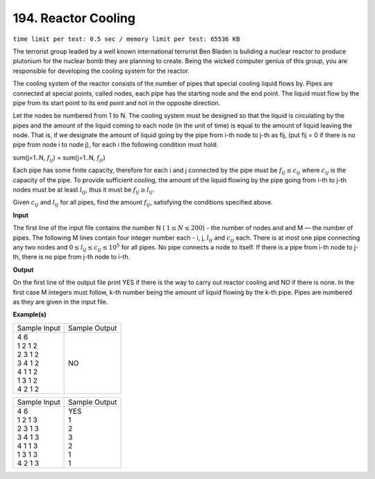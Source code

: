 
.. 194.rst

194. Reactor Cooling
======================
``time limit per test: 0.5 sec / memory limit per test: 65536 KB``

The terrorist group leaded by a well known international terrorist Ben Bladen is buliding a nuclear reactor to produce plutonium for the nuclear bomb they are planning to create. Being the wicked computer genius of this group, you are responsible for developing the cooling system for the reactor. 

The cooling system of the reactor consists of the number of pipes that special cooling liquid flows by. Pipes are connected at special points, called nodes, each pipe has the starting node and the end point. The liquid must flow by the pipe from its start point to its end point and not in the opposite direction. 

Let the nodes be numbered from 1 to N. The cooling system must be designed so that the liquid is circulating by the pipes and the amount of the liquid coming to each node (in the unit of time) is equal to the amount of liquid leaving the node. That is, if we designate the amount of liquid going by the pipe from i-th node to j-th as fij, (put fij = 0 if there is no pipe from node i to node j), for each i the following condition must hold: 


sum(j=1..N, :math:`f_{ij}`) = sum(j=1..N, :math:`f_{ji}`) 


Each pipe has some finite capacity, therefore for each i and j connected by the pipe must be :math:`f_{ij} \le c_{ij}` where :math:`c_{ij}` is the capacity of the pipe. To provide sufficient cooling, the amount of the liquid flowing by the pipe going from i-th to j-th nodes must be at least :math:`l_{ij}`, thus it must be :math:`f_{ij} \ge l_{ij}`. 

Given :math:`c_{ij}` and :math:`l_{ij}` for all pipes, find the amount :math:`f_{ij}`, satisfying the conditions specified above. 

**Input**

The first line of the input file contains the number N ( :math:`1 \le N \le 200`) - the number of nodes and and M — the number of pipes. The following M lines contain four integer number each - i, j, :math:`l_{ij}` and :math:`c_{ij}` each. There is at most one pipe connecting any two nodes and :math:`0 \le l_{ij} \le c_{ij} \le 10^5` for all pipes. No pipe connects a node to itself. If there is a pipe from i-th node to j-th, there is no pipe from j-th node to i-th. 

**Output**

On the first line of the output file print YES if there is the way to carry out reactor cooling and NO if there is none. In the first case M integers must follow, k-th number being the amount of liquid flowing by the k-th pipe. Pipes are numbered as they are given in the input file. 

**Example(s)**

+----------------+----------------+
|Sample Input    |Sample Output   |
+----------------+----------------+
| | 4 6          | | NO           |
| | 1 2 1 2      |                |
| | 2 3 1 2      |                |
| | 3 4 1 2      |                |
| | 4 1 1 2      |                |
| | 1 3 1 2      |                |
| | 4 2 1 2      |                |
+----------------+----------------+

+----------------+----------------+
|Sample Input    |Sample Output   |
+----------------+----------------+
| | 4 6          | | YES          |
| | 1 2 1 3      | | 1            |
| | 2 3 1 3      | | 2            |
| | 3 4 1 3      | | 3            |
| | 4 1 1 3      | | 2            |
| | 1 3 1 3      | | 1            |
| | 4 2 1 3      | | 1            |
+----------------+----------------+